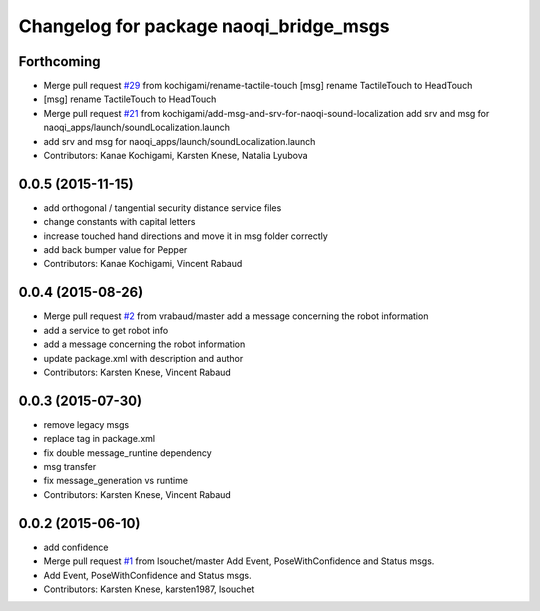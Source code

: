 ^^^^^^^^^^^^^^^^^^^^^^^^^^^^^^^^^^^^^^^
Changelog for package naoqi_bridge_msgs
^^^^^^^^^^^^^^^^^^^^^^^^^^^^^^^^^^^^^^^

Forthcoming
-----------
* Merge pull request `#29 <https://github.com/ros-naoqi/naoqi_bridge_msgs/issues/29>`_ from kochigami/rename-tactile-touch
  [msg] rename TactileTouch to HeadTouch
* [msg] rename TactileTouch to HeadTouch
* Merge pull request `#21 <https://github.com/ros-naoqi/naoqi_bridge_msgs/issues/21>`_ from kochigami/add-msg-and-srv-for-naoqi-sound-localization
  add srv and msg for naoqi_apps/launch/soundLocalization.launch
* add srv and msg for naoqi_apps/launch/soundLocalization.launch
* Contributors: Kanae Kochigami, Karsten Knese, Natalia Lyubova

0.0.5 (2015-11-15)
------------------
* add orthogonal / tangential security distance service files
* change constants with capital letters
* increase touched hand directions and move it in msg folder correctly
* add back bumper value for Pepper
* Contributors: Kanae Kochigami, Vincent Rabaud

0.0.4 (2015-08-26)
------------------
* Merge pull request `#2 <https://github.com/ros-naoqi/naoqi_bridge_msgs/issues/2>`_ from vrabaud/master
  add a message concerning the robot information
* add a service to get robot info
* add a message concerning the robot information
* update package.xml with description and author
* Contributors: Karsten Knese, Vincent Rabaud

0.0.3 (2015-07-30)
------------------
* remove legacy msgs
* replace tag in package.xml
* fix double message_runtine dependency
* msg transfer
* fix message_generation vs runtime
* Contributors: Karsten Knese, Vincent Rabaud

0.0.2 (2015-06-10)
------------------
* add confidence
* Merge pull request `#1 <https://github.com/ros-naoqi/naoqi_bridge_msgs/issues/1>`_ from lsouchet/master
  Add Event, PoseWithConfidence and Status msgs.
* Add Event, PoseWithConfidence and Status msgs.
* Contributors: Karsten Knese, karsten1987, lsouchet

